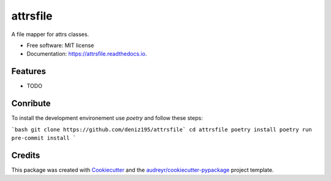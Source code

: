 =========
attrsfile
=========


.. image:: https://img.shields.io/pypi/v/attrsfile.svg
        :target: https://pypi.python.org/pypi/attrsfile

.. image:: https://img.shields.io/travis/deniz195/attrsfile.svg
        :target: https://travis-ci.com/deniz195/attrsfile

.. image:: https://readthedocs.org/projects/attrsfile/badge/?version=latest
        :target: https://attrsfile.readthedocs.io/en/latest/?badge=latest
        :alt: Documentation Status


.. image:: https://pyup.io/repos/github/deniz195/attrsfile/shield.svg
     :target: https://pyup.io/repos/github/deniz195/attrsfile/
     :alt: Updates



A file mapper for attrs classes.


* Free software: MIT license
* Documentation: https://attrsfile.readthedocs.io.


Features
--------

* TODO

Conribute
--------

To install the development environement use `poetry` and follow these steps:

```bash
git clone https://github.com/deniz195/attrsfile`
cd attrsfile
poetry install
poetry run pre-commit install
```

Credits
-------

This package was created with Cookiecutter_ and the `audreyr/cookiecutter-pypackage`_ project template.

.. _Cookiecutter: https://github.com/audreyr/cookiecutter
.. _`audreyr/cookiecutter-pypackage`: https://github.com/audreyr/cookiecutter-pypackage
